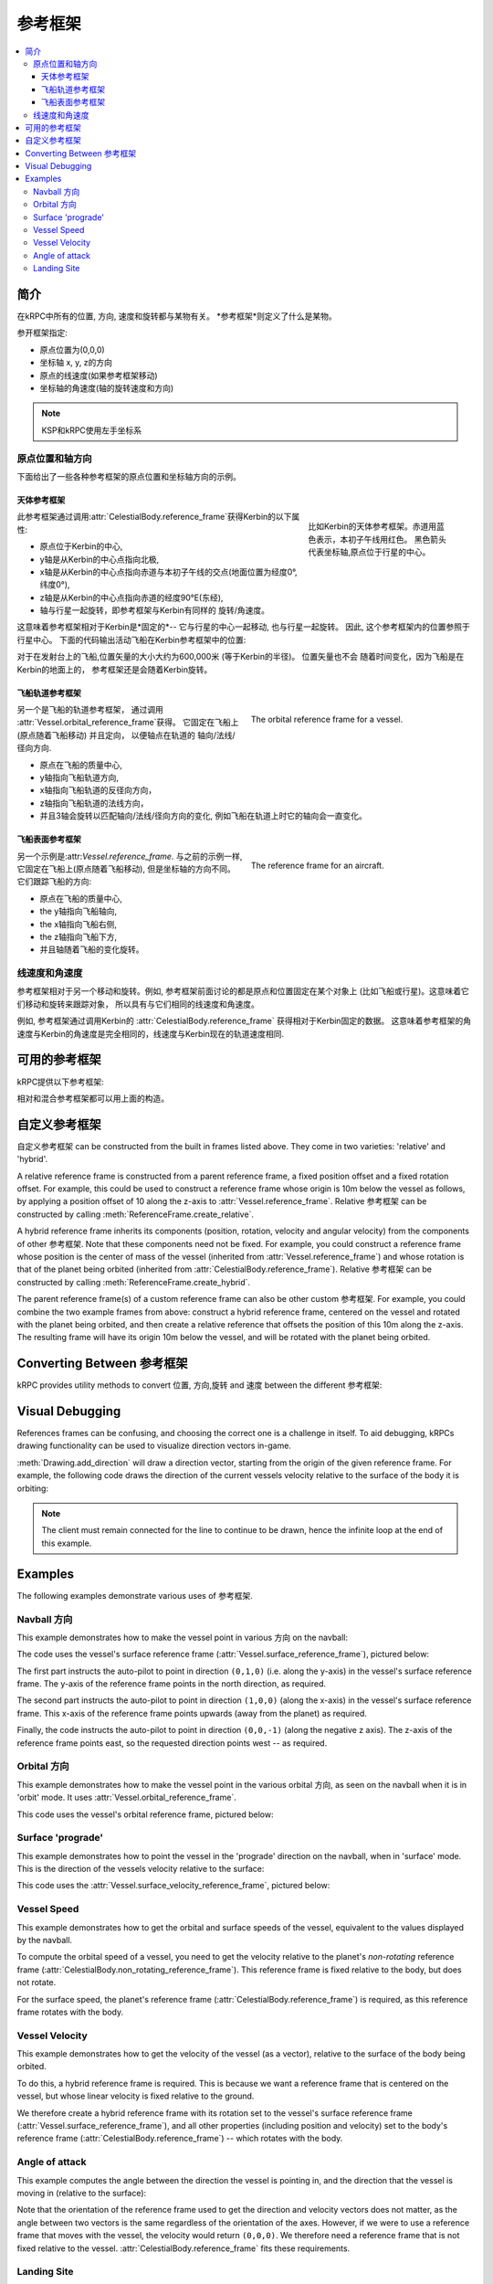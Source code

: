 .. csharp:namespace:: KRPC.Client.Services.SpaceCenter
.. cpp:namespace:: krpc::services::SpaceCenter
.. java:package:: krpc.client.services.SpaceCenter
.. lua:currentmodule:: SpaceCenter
.. py:currentmodule:: SpaceCenter

.. _tutorial-reference-frames:

参考框架
================

.. contents::
   :local:

简介
------------

在kRPC中所有的位置, 方向, 速度和旋转都与某物有关。
*参考框架*则定义了什么是某物。

参开框架指定:

* 原点位置为(0,0,0)
* 坐标轴 x, y, z的方向
* 原点的线速度(如果参考框架移动)
* 坐标轴的角速度(轴的旋转速度和方向)

.. note:: KSP和kRPC使用左手坐标系

原点位置和轴方向
^^^^^^^^^^^^^^^^^^^^^^^^^^^^^^^^^^^^

下面给出了一些各种参考框架的原点位置和坐标轴方向的示例。

天体参考框架
""""""""""""""""""""""""""""""

.. figure:: /images/reference-frames/celestial-body.png
   :align: right
   :figwidth: 250

   比如Kerbin的天体参考框架。赤道用蓝色表示，本初子午线用红色。
   黑色箭头代表坐标轴,原点位于行星的中心。

此参考框架通过调用:attr:`CelestialBody.reference_frame`获得Kerbin的以下属性:

* 原点位于Kerbin的中心,

* y轴是从Kerbin的中心点指向北极,

* x轴是从Kerbin的中心点指向赤道与本初子午线的交点(地面位置为经度0°, 纬度0°),

* z轴是从Kerbin的中心点指向赤道的经度90°E(东经),

* 轴与行星一起旋转，即参考框架与Kerbin有同样的
  旋转/角速度。

这意味着参考框架相对于Kerbin是*固定的*--
它与行星的中心一起移动, 也与行星一起旋转。 因此,
这个参考框架内的位置参照于行星中心。
下面的代码输出活动飞船在Kerbin参考框架中的位置:

.. tabs::

   .. tab:: C#

      .. literalinclude:: /scripts/tutorials/reference-frames/VesselPosition.cs
         :language: csharp

   .. tab:: C++

      .. literalinclude:: /scripts/tutorials/reference-frames/VesselPosition.cpp
         :language: cpp

   .. tab:: C

      .. literalinclude:: /scripts/tutorials/reference-frames/VesselPosition.c
         :language: c

   .. tab:: Java

      .. literalinclude:: /scripts/tutorials/reference-frames/VesselPosition.java
         :language: java

   .. tab:: Lua

      .. literalinclude:: /scripts/tutorials/reference-frames/VesselPosition.lua
         :language: lua

   .. tab:: Python

      .. literalinclude:: /scripts/tutorials/reference-frames/VesselPosition.py
         :language: python

对于在发射台上的飞船,位置矢量的大小大约为600,000米
(等于Kerbin的半径)。 位置矢量也不会
随着时间变化，因为飞船是在Kerbin的地面上的，
参考框架还是会随着Kerbin旋转。

飞船轨道参考框架
""""""""""""""""""""""""""""""

.. figure:: /images/reference-frames/vessel-orbital.png
   :align: right
   :figwidth: 350

   The orbital reference frame for a vessel.

另一个是飞船的轨道参考框架， 通过调用
:attr:`Vessel.orbital_reference_frame`获得。 它固定在飞船上(原点随着飞船移动) 
并且定向， 以便轴点在轨道的
轴向/法线/径向方向.

* 原点在飞船的质量中心,

* y轴指向飞船轨道方向,

* x轴指向飞船轨道的反径向方向，

* z轴指向飞船轨道的法线方向，

* 并且3轴会旋转以匹配轴向/法线/径向方向的变化,
  例如飞船在轨道上时它的轴向会一直变化。

飞船表面参考框架
""""""""""""""""""""""""""""""

.. figure:: /images/reference-frames/vessel-aircraft.png
   :align: right
   :figwidth: 350

   The reference frame for an aircraft.

另一个示例是:attr:`Vessel.reference_frame`. 与之前的示例一样,
它固定在飞船上(原点随着飞船移动),
但是坐标轴的方向不同。它们跟踪飞船的方向:

* 原点在飞船的质量中心,

* the y轴指向飞船轴向,

* the x轴指向飞船右侧,

* the z轴指向飞船下方,

* 并且轴随着飞船的变化旋转。

线速度和角速度
^^^^^^^^^^^^^^^^^^^^^^^^^^^^^^^^^^^^

参考框架相对于另一个移动和旋转。例如,
参考框架前面讨论的都是原点和位置固定在某个对象上
(比如飞船或行星)。这意味着它们移动和旋转来跟踪对象，
所以具有与它们相同的线速度和角速度。

例如, 参考框架通过调用Kerbin的
:attr:`CelestialBody.reference_frame` 获得相对于Kerbin固定的数据。
这意味着参考框架的角速度与Kerbin的角速度是完全相同的，线速度与Kerbin现在的轨道速度相同.

可用的参考框架
--------------------------

kRPC提供以下参考框架:

.. tabs::

   .. tab:: C#

      * :csharp:prop:`Vessel.ReferenceFrame`
      * :csharp:prop:`Vessel.OrbitalReferenceFrame`
      * :csharp:prop:`Vessel.SurfaceReferenceFrame`
      * :csharp:prop:`Vessel.SurfaceVelocityReferenceFrame`
      * :csharp:prop:`CelestialBody.ReferenceFrame`
      * :csharp:prop:`CelestialBody.NonRotatingReferenceFrame`
      * :csharp:prop:`CelestialBody.OrbitalReferenceFrame`
      * :csharp:prop:`Node.ReferenceFrame`
      * :csharp:prop:`Node.OrbitalReferenceFrame`
      * :csharp:prop:`Part.ReferenceFrame`
      * :csharp:prop:`Part.CenterOfMassReferenceFrame`
      * :csharp:prop:`DockingPort.ReferenceFrame`
      * :csharp:prop:`Thruster.ThrustReferenceFrame`

   .. tab:: C++

      * :cpp:func:`Vessel::reference_frame`
      * :cpp:func:`Vessel::orbital_reference_frame`
      * :cpp:func:`Vessel::surface_reference_frame`
      * :cpp:func:`Vessel::surface_velocity_reference_frame`
      * :cpp:func:`CelestialBody::reference_frame`
      * :cpp:func:`CelestialBody::non_rotating_reference_frame`
      * :cpp:func:`CelestialBody::orbital_reference_frame`
      * :cpp:func:`Node::reference_frame`
      * :cpp:func:`Node::orbital_reference_frame`
      * :cpp:func:`Part::reference_frame`
      * :cpp:func:`Part::center_of_mass_reference_frame`
      * :cpp:func:`DockingPort::reference_frame`
      * :cpp:func:`Thruster::thrust_reference_frame`

   .. tab:: C

      * :c:func:`krpc_SpaceCenter_Vessel_ReferenceFrame`
      * :c:func:`krpc_SpaceCenter_Vessel_OrbitalReferenceFrame`
      * :c:func:`krpc_SpaceCenter_Vessel_SurfaceReferenceFrame`
      * :c:func:`krpc_SpaceCenter_Vessel_SurfaceVelocityReferenceFrame`
      * :c:func:`krpc_SpaceCenter_CelestialBody_ReferenceFrame`
      * :c:func:`krpc_SpaceCenter_CelestialBody_NonRotatingReferenceFrame`
      * :c:func:`krpc_SpaceCenter_CelestialBody_OrbitalReferenceFrame`
      * :c:func:`krpc_SpaceCenter_Node_ReferenceFrame`
      * :c:func:`krpc_SpaceCenter_Node_OrbitalReferenceFrame`
      * :c:func:`krpc_SpaceCenter_Part_ReferenceFrame`
      * :c:func:`krpc_SpaceCenter_Part_CenterOfMassReferenceFrame`
      * :c:func:`krpc_SpaceCenter_DockingPort_ReferenceFrame`
      * :c:func:`krpc_SpaceCenter_Thruster_ThrustReferenceFrame`

   .. tab:: Java

      * :java:meth:`Vessel.getReferenceFrame`
      * :java:meth:`Vessel.getOrbitalReferenceFrame`
      * :java:meth:`Vessel.getSurfaceReferenceFrame`
      * :java:meth:`Vessel.getSurfaceVelocityReferenceFrame`
      * :java:meth:`CelestialBody.getReferenceFrame`
      * :java:meth:`CelestialBody.getNonRotatingReferenceFrame`
      * :java:meth:`CelestialBody.getOrbitalReferenceFrame`
      * :java:meth:`Node.getReferenceFrame`
      * :java:meth:`Node.getOrbitalReferenceFrame`
      * :java:meth:`Part.getReferenceFrame`
      * :java:meth:`Part.getCenterOfMassReferenceFrame`
      * :java:meth:`DockingPort.getReferenceFrame`
      * :java:meth:`Thruster.getThrustReferenceFrame`

   .. tab:: Lua

      * :lua:attr:`Vessel.reference_frame`
      * :lua:attr:`Vessel.orbital_reference_frame`
      * :lua:attr:`Vessel.surface_reference_frame`
      * :lua:attr:`Vessel.surface_velocity_reference_frame`
      * :lua:attr:`CelestialBody.reference_frame`
      * :lua:attr:`CelestialBody.non_rotating_reference_frame`
      * :lua:attr:`CelestialBody.orbital_reference_frame`
      * :lua:attr:`Node.reference_frame`
      * :lua:attr:`Node.orbital_reference_frame`
      * :lua:attr:`Part.reference_frame`
      * :lua:attr:`Part.center_of_mass_reference_frame`
      * :lua:attr:`DockingPort.reference_frame`
      * :lua:attr:`Thruster.thrust_reference_frame`

   .. tab:: Python

      * :py:attr:`Vessel.reference_frame`
      * :py:attr:`Vessel.orbital_reference_frame`
      * :py:attr:`Vessel.surface_reference_frame`
      * :py:attr:`Vessel.surface_velocity_reference_frame`
      * :py:attr:`CelestialBody.reference_frame`
      * :py:attr:`CelestialBody.non_rotating_reference_frame`
      * :py:attr:`CelestialBody.orbital_reference_frame`
      * :py:attr:`Node.reference_frame`
      * :py:attr:`Node.orbital_reference_frame`
      * :py:attr:`Part.reference_frame`
      * :py:attr:`Part.center_of_mass_reference_frame`
      * :py:attr:`DockingPort.reference_frame`
      * :py:attr:`Thruster.thrust_reference_frame`

相对和混合参考框架都可以用上面的构造。

自定义参考框架
-----------------------

自定义参考框架 can be constructed from the built in frames listed
above. They come in two varieties: 'relative' and 'hybrid'.

A relative reference frame is constructed from a parent reference frame, a fixed
position offset and a fixed rotation offset. For example, this could be used to
construct a reference frame whose origin is 10m below the vessel as follows, by
applying a position offset of 10 along the z-axis to
:attr:`Vessel.reference_frame`. Relative 参考框架 can be constructed by
calling :meth:`ReferenceFrame.create_relative`.

A hybrid reference frame inherits its components (position, rotation, velocity
and angular velocity) from the components of other 参考框架. Note that
these components need not be fixed. For example, you could construct a reference
frame whose position is the center of mass of the vessel (inherited from
:attr:`Vessel.reference_frame`) and whose rotation is that of the planet being
orbited (inherited from :attr:`CelestialBody.reference_frame`). Relative
参考框架 can be constructed by calling
:meth:`ReferenceFrame.create_hybrid`.

The parent reference frame(s) of a custom reference frame can also be other
custom 参考框架. For example, you could combine the two example frames
from above: construct a hybrid reference frame, centered on the vessel and
rotated with the planet being orbited, and then create a relative reference that
offsets the position of this 10m along the z-axis. The resulting frame will have
its origin 10m below the vessel, and will be rotated with the planet being
orbited.

Converting Between 参考框架
-----------------------------------

kRPC provides utility methods to convert 位置, 方向,旋转 and
速度 between the different 参考框架:


.. tabs::

   .. tab:: C#

      * :csharp:meth:`SpaceCenter.TransformPosition`
      * :csharp:meth:`SpaceCenter.TransformDirection`
      * :csharp:meth:`SpaceCenter.TransformRotation`
      * :csharp:meth:`SpaceCenter.TransformVelocity`

   .. tab:: C++

      * :cpp:func:`SpaceCenter::transform_position`
      * :cpp:func:`SpaceCenter::transform_direction`
      * :cpp:func:`SpaceCenter::transform_rotation`
      * :cpp:func:`SpaceCenter::transform_velocity`

   .. tab:: C

      * :c:func:`krpc_SpaceCenter_TransformPosition`
      * :c:func:`krpc_SpaceCenter_TransformDirection`
      * :c:func:`krpc_SpaceCenter_TransformRotation`
      * :c:func:`krpc_SpaceCenter_TransformVelocity`

   .. tab:: Java

      * :java:meth:`SpaceCenter.transformPosition`
      * :java:meth:`SpaceCenter.transformDirection`
      * :java:meth:`SpaceCenter.transformRotation`
      * :java:meth:`SpaceCenter.transformVelocity`

   .. tab:: Lua

      * :lua:meth:`SpaceCenter.transform_position`
      * :lua:meth:`SpaceCenter.transform_direction`
      * :lua:meth:`SpaceCenter.transform_rotation`
      * :lua:meth:`SpaceCenter.transform_velocity`

   .. tab:: Python

      * :py:meth:`SpaceCenter.transform_position`
      * :py:meth:`SpaceCenter.transform_direction`
      * :py:meth:`SpaceCenter.transform_rotation`
      * :py:meth:`SpaceCenter.transform_velocity`

Visual Debugging
----------------

References frames can be confusing, and choosing the correct one is a challenge
in itself. To aid debugging, kRPCs drawing functionality can be used to
visualize direction vectors in-game.

:meth:`Drawing.add_direction` will draw a direction vector, starting from the
origin of the given reference frame. For example, the following code draws the
direction of the current vessels velocity relative to the surface of the body it
is orbiting:

.. tabs::

   .. tab:: C#

      .. literalinclude:: /scripts/tutorials/reference-frames/VisualDebugging.cs
         :language: csharp

   .. tab:: C++

      .. literalinclude:: /scripts/tutorials/reference-frames/VisualDebugging.cpp
         :language: cpp

   .. tab:: C

      .. literalinclude:: /scripts/tutorials/reference-frames/VisualDebugging.c
         :language: c

   .. tab:: Java

      .. literalinclude:: /scripts/tutorials/reference-frames/VisualDebugging.java
         :language: java

   .. tab:: Lua

      .. literalinclude:: /scripts/tutorials/reference-frames/VisualDebugging.lua
         :language: lua

   .. tab:: Python

      .. literalinclude:: /scripts/tutorials/reference-frames/VisualDebugging.py
         :language: python

.. note:: The client must remain connected for the line to continue to be drawn,
          hence the infinite loop at the end of this example.

Examples
--------

The following examples demonstrate various uses of 参考框架.

Navball 方向
^^^^^^^^^^^^^^^^^^

This example demonstrates how to make the vessel point in various 方向 on
the navball:

.. tabs::

   .. tab:: C#

      .. literalinclude:: /scripts/tutorials/reference-frames/NavballDirections.cs
         :language: csharp

   .. tab:: C++

      .. literalinclude:: /scripts/tutorials/reference-frames/NavballDirections.cpp
         :language: cpp

   .. tab:: C

      .. literalinclude:: /scripts/tutorials/reference-frames/NavballDirections.c
         :language: c

   .. tab:: Java

      .. literalinclude:: /scripts/tutorials/reference-frames/NavballDirections.java
         :language: java

   .. tab:: Lua

      .. literalinclude:: /scripts/tutorials/reference-frames/NavballDirections.lua
         :language: lua

   .. tab:: Python

      .. literalinclude:: /scripts/tutorials/reference-frames/NavballDirections.py
         :language: python

The code uses the vessel's surface reference frame
(:attr:`Vessel.surface_reference_frame`), pictured below:

.. image:: /images/reference-frames/vessel-surface.png
   :align: center

The first part instructs the auto-pilot to point in direction ``(0,1,0)``
(i.e. along the y-axis) in the vessel's surface reference frame. The y-axis of
the reference frame points in the north direction, as required.

The second part instructs the auto-pilot to point in direction ``(1,0,0)``
(along the x-axis) in the vessel's surface reference frame. This x-axis of the
reference frame points upwards (away from the planet) as required.

Finally, the code instructs the auto-pilot to point in direction ``(0,0,-1)``
(along the negative z axis). The z-axis of the reference frame points east, so
the requested direction points west -- as required.

Orbital 方向
^^^^^^^^^^^^^^^^^^

This example demonstrates how to make the vessel point in the various orbital
方向, as seen on the navball when it is in 'orbit' mode. It uses
:attr:`Vessel.orbital_reference_frame`.

.. tabs::

   .. tab:: C#

      .. literalinclude:: /scripts/tutorials/reference-frames/OrbitalDirections.cs
         :language: csharp

   .. tab:: C++

      .. literalinclude:: /scripts/tutorials/reference-frames/OrbitalDirections.cpp
         :language: cpp

   .. tab:: C

      .. literalinclude:: /scripts/tutorials/reference-frames/OrbitalDirections.c
         :language: c

   .. tab:: Java

      .. literalinclude:: /scripts/tutorials/reference-frames/OrbitalDirections.java
         :language: java

   .. tab:: Lua

      .. literalinclude:: /scripts/tutorials/reference-frames/OrbitalDirections.lua
         :language: lua

   .. tab:: Python

      .. literalinclude:: /scripts/tutorials/reference-frames/OrbitalDirections.py
         :language: python

This code uses the vessel's orbital reference frame, pictured below:

.. image:: /images/reference-frames/vessel-orbital.png
   :align: center

Surface 'prograde'
^^^^^^^^^^^^^^^^^^

This example demonstrates how to point the vessel in the 'prograde' direction on
the navball, when in 'surface' mode. This is the direction of the vessels
velocity relative to the surface:

.. tabs::

   .. tab:: C#

      .. literalinclude:: /scripts/tutorials/reference-frames/SurfacePrograde.cs
         :language: csharp

   .. tab:: C++

      .. literalinclude:: /scripts/tutorials/reference-frames/SurfacePrograde.cpp
         :language: cpp

   .. tab:: C

      .. literalinclude:: /scripts/tutorials/reference-frames/SurfacePrograde.c
         :language: c

   .. tab:: Java

      .. literalinclude:: /scripts/tutorials/reference-frames/SurfacePrograde.java
         :language: java

   .. tab:: Lua

      .. literalinclude:: /scripts/tutorials/reference-frames/SurfacePrograde.lua
         :language: lua

   .. tab:: Python

      .. literalinclude:: /scripts/tutorials/reference-frames/SurfacePrograde.py
         :language: python

This code uses the :attr:`Vessel.surface_velocity_reference_frame`, pictured
below:

.. image:: /images/reference-frames/vessel-surface-velocity.png
   :align: center

.. _tutorial-reference-frames-vessel-speed:

Vessel Speed
^^^^^^^^^^^^

This example demonstrates how to get the orbital and surface speeds of the
vessel, equivalent to the values displayed by the navball.

To compute the orbital speed of a vessel, you need to get the velocity relative
to the planet's *non-rotating* reference frame
(:attr:`CelestialBody.non_rotating_reference_frame`). This reference frame is
fixed relative to the body, but does not rotate.

For the surface speed, the planet's reference frame
(:attr:`CelestialBody.reference_frame`) is required, as this reference frame
rotates with the body.

.. tabs::

   .. tab:: C#

      .. literalinclude:: /scripts/tutorials/reference-frames/VesselSpeed.cs
         :language: csharp

   .. tab:: C++

      .. literalinclude:: /scripts/tutorials/reference-frames/VesselSpeed.cpp
         :language: cpp

   .. tab:: C

      .. literalinclude:: /scripts/tutorials/reference-frames/VesselSpeed.c
         :language: c

   .. tab:: Java

      .. literalinclude:: /scripts/tutorials/reference-frames/VesselSpeed.java
         :language: java

   .. tab:: Lua

      .. literalinclude:: /scripts/tutorials/reference-frames/VesselSpeed.lua
         :language: lua

   .. tab:: Python

      .. literalinclude:: /scripts/tutorials/reference-frames/VesselSpeed.py
         :language: python

.. _tutorial-reference-frames-vessel-velocity:

Vessel Velocity
^^^^^^^^^^^^^^^

This example demonstrates how to get the velocity of the vessel (as a vector),
relative to the surface of the body being orbited.

To do this, a hybrid reference frame is required. This is because we want a
reference frame that is centered on the vessel, but whose linear velocity is
fixed relative to the ground.

We therefore create a hybrid reference frame with its rotation set to the
vessel's surface reference frame (:attr:`Vessel.surface_reference_frame`), and
all other properties (including position and velocity) set to the body's
reference frame (:attr:`CelestialBody.reference_frame`) -- which rotates with
the body.

.. tabs::

   .. tab:: C#

      .. literalinclude:: /scripts/tutorials/reference-frames/VesselVelocity.cs
         :language: csharp

   .. tab:: C++

      .. literalinclude:: /scripts/tutorials/reference-frames/VesselVelocity.cpp
         :language: cpp

   .. tab:: C

      .. literalinclude:: /scripts/tutorials/reference-frames/VesselVelocity.c
         :language: c

   .. tab:: Java

      .. literalinclude:: /scripts/tutorials/reference-frames/VesselVelocity.java
         :language: java

   .. tab:: Lua

      .. literalinclude:: /scripts/tutorials/reference-frames/VesselVelocity.lua
         :language: lua

   .. tab:: Python

      .. literalinclude:: /scripts/tutorials/reference-frames/VesselVelocity.py
         :language: python

Angle of attack
^^^^^^^^^^^^^^^

This example computes the angle between the direction the vessel is pointing in,
and the direction that the vessel is moving in (relative to the surface):

.. tabs::

   .. tab:: C#

      .. literalinclude:: /scripts/tutorials/reference-frames/AngleOfAttack.cs
         :language: csharp

   .. tab:: C++

      .. literalinclude:: /scripts/tutorials/reference-frames/AngleOfAttack.cpp
         :language: cpp

   .. tab:: C

      .. literalinclude:: /scripts/tutorials/reference-frames/AngleOfAttack.c
         :language: c

   .. tab:: Java

      .. literalinclude:: /scripts/tutorials/reference-frames/AngleOfAttack.java
         :language: java

   .. tab:: Lua

      .. literalinclude:: /scripts/tutorials/reference-frames/AngleOfAttack.lua
         :language: lua

   .. tab:: Python

      .. literalinclude:: /scripts/tutorials/reference-frames/AngleOfAttack.py
         :language: python

Note that the orientation of the reference frame used to get the direction and
velocity vectors does not matter, as the angle between two vectors is the same
regardless of the orientation of the axes. However, if we were to use a
reference frame that moves with the vessel, the velocity would return
``(0,0,0)``. We therefore need a reference frame that is not fixed relative to
the vessel. :attr:`CelestialBody.reference_frame` fits these requirements.

Landing Site
^^^^^^^^^^^^

This example computes a reference frame that is located on the surface of a body
at a given altitude, which could be used as the target for a landing auto pilot.

.. tabs::

   .. tab:: C#

      .. literalinclude:: /scripts/tutorials/reference-frames/LandingSite.cs
         :language: csharp

   .. tab:: C++

      .. literalinclude:: /scripts/tutorials/reference-frames/LandingSite.cpp
         :language: cpp

   .. tab:: C

      .. literalinclude:: /scripts/tutorials/reference-frames/LandingSite.c
         :language: c

   .. tab:: Java

      .. literalinclude:: /scripts/tutorials/reference-frames/LandingSite.java
         :language: java

   .. tab:: Lua

      .. literalinclude:: /scripts/tutorials/reference-frames/LandingSite.lua
         :language: lua

   .. tab:: Python

      .. literalinclude:: /scripts/tutorials/reference-frames/LandingSite.py
         :language: python
